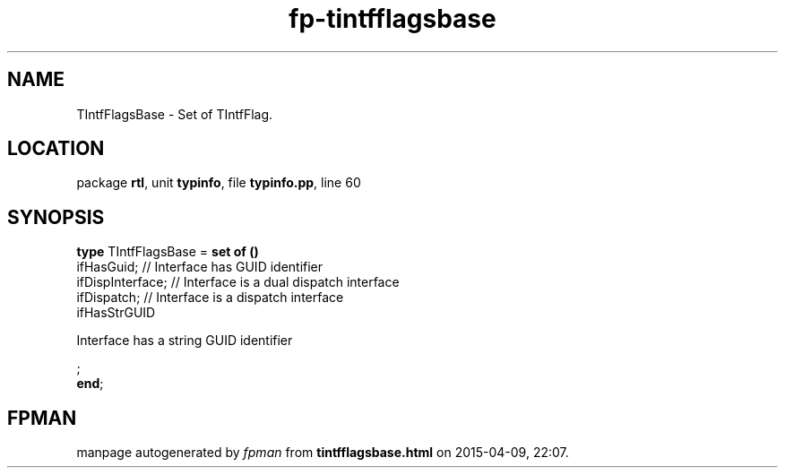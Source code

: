.\" file autogenerated by fpman
.TH "fp-tintfflagsbase" 3 "2014-03-14" "fpman" "Free Pascal Programmer's Manual"
.SH NAME
TIntfFlagsBase - Set of TIntfFlag.
.SH LOCATION
package \fBrtl\fR, unit \fBtypinfo\fR, file \fBtypinfo.pp\fR, line 60
.SH SYNOPSIS
\fBtype\fR TIntfFlagsBase = \fBset of ()\fR
  ifHasGuid;                                                // Interface has GUID identifier
  ifDispInterface;                                          // Interface is a dual dispatch interface
  ifDispatch;                                               // Interface is a dispatch interface
  ifHasStrGUID
 
Interface has a string GUID identifier


;
.br
\fBend\fR;
.SH FPMAN
manpage autogenerated by \fIfpman\fR from \fBtintfflagsbase.html\fR on 2015-04-09, 22:07.

